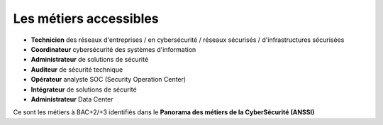 .. _metiers:

Les métiers accessibles
=======================

.. meta::
   :description lang=fr: Les métiers de la CyberSécurité à BAC+2 / BAC+3

* **Technicien** des réseaux d'entreprises / en cybersécurité / réseaux sécurisés / d'infrastructures sécurisées
* **Coordinateur** cybersécurité des systèmes d'information
* **Administrateur** de solutions de sécurité
* **Auditeur** de sécurité technique
* **Opérateur** analyste SOC (Security Operation Center)
* **Intégrateur** de solutions de sécurité
* **Administrateur** Data Center

Ce sont les métiers à BAC+2/+3 identifiés dans le **Panorama des métiers de la CyberSécurité (ANSSI)** 

.. raw:: html

    <div style="text-align: center; margin-bottom: 2em;">
    <iframe width="100%" height="350" src="https://www.ssi.gouv.fr/particulier/formations/panorama-des-metiers-de-la-cybersecurite/" frameborder="0" allow="autoplay; encrypted-media" allowfullscreen></iframe>
    </div>


